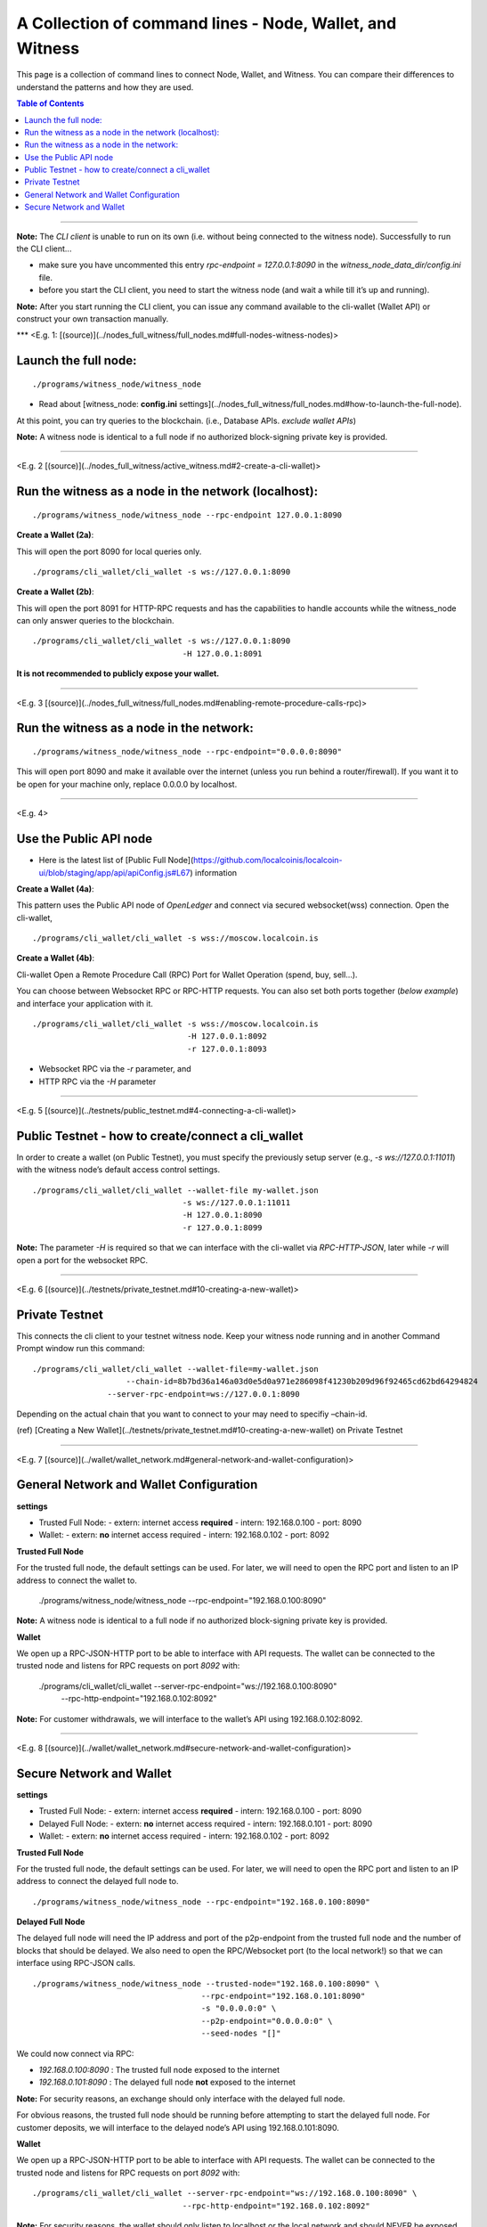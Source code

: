 

.. _cli-wallet-cmd-examples:

****************************************************************
A Collection of command lines - Node, Wallet, and Witness 
****************************************************************

This page is a collection of command lines to connect Node, Wallet, and Witness. You can compare their differences to understand the patterns and how they are used.

.. contents:: Table of Contents
   :local:
   
-------

**Note:** The *CLI client* is unable to run on its own (i.e. without being connected to the witness node). Successfully to run the CLI client...

- make sure you have uncommented this entry `rpc-endpoint = 127.0.0.1:8090` in the `witness_node_data_dir/config.ini` file.
- before you start the CLI client, you need to start the witness node (and wait a while till it’s up and running).

**Note:** After you start running the CLI client, you can issue any command available to the cli-wallet (Wallet API) or construct your own transaction manually.

***
<E.g. 1: [(source)](../nodes_full_witness/full_nodes.md#full-nodes-witness-nodes)>

Launch the full node:  
========================

::

    ./programs/witness_node/witness_node

- Read about [witness_node: **config.ini** settings](../nodes_full_witness/full_nodes.md#how-to-launch-the-full-node).  

At this point, you can try queries to the blockchain. (i.e., Database APIs. *exclude wallet APIs*)

**Note:** A witness node is identical to a full node if no authorized block-signing private key is provided.


-------------

<E.g. 2 [(source)](../nodes_full_witness/active_witness.md#2-create-a-cli-wallet)>

Run the witness as a node in the network (localhost):
========================================================

::

    ./programs/witness_node/witness_node --rpc-endpoint 127.0.0.1:8090
    
**Create a Wallet (2a)**:

This will open the port 8090 for local queries only. 

::

    ./programs/cli_wallet/cli_wallet -s ws://127.0.0.1:8090


**Create a Wallet (2b)**: 

This will open the port 8091 for HTTP-RPC requests and has the capabilities to handle accounts while the witness_node can only answer queries to the blockchain.

::

    ./programs/cli_wallet/cli_wallet -s ws://127.0.0.1:8090
                                    -H 127.0.0.1:8091

**It is not recommended to publicly expose your wallet.**

---------------

<E.g. 3 [(source)](../nodes_full_witness/full_nodes.md#enabling-remote-procedure-calls-rpc)>

Run the witness as a node in the network:
==============================================

::

    ./programs/witness_node/witness_node --rpc-endpoint="0.0.0.0:8090"

This will open port 8090 and make it available over the internet (unless you run behind a router/firewall). 
If you want it to be open for your machine only, replace 0.0.0.0 by localhost.

------------------------

<E.g. 4>

Use the Public API node 
============================

- Here is the latest list of [Public Full Node](https://github.com/localcoinis/localcoin-ui/blob/staging/app/api/apiConfig.js#L67) information

**Create a Wallet (4a)**: 

This pattern uses the Public API node of *OpenLedger* and connect via secured websocket(wss) connection. Open the cli-wallet,

::

    ./programs/cli_wallet/cli_wallet -s wss://moscow.localcoin.is

**Create a Wallet (4b)**:

Cli-wallet Open a Remote Procedure Call (RPC) Port for Wallet Operation (spend, buy, sell...).

You can choose between Websocket RPC or RPC-HTTP requests. You can also set both ports together (*below example*) and interface your application with it. 

::

    ./programs/cli_wallet/cli_wallet -s wss://moscow.localcoin.is 
                                     -H 127.0.0.1:8092 
                                     -r 127.0.0.1:8093                                                                        

- Websocket RPC via the `-r` parameter, and
- HTTP RPC via the `-H` parameter

--------------------

<E.g. 5 [(source)](../testnets/public_testnet.md#4-connecting-a-cli-wallet)>

Public Testnet - how to create/connect a cli_wallet
======================================================

In order to create a wallet (on Public Testnet), you must specify the previously setup server (e.g., `-s ws://127.0.0.1:11011`) with the witness node’s default access control settings.

::

    ./programs/cli_wallet/cli_wallet --wallet-file my-wallet.json 
                                    -s ws://127.0.0.1:11011 
                                    -H 127.0.0.1:8090 
                                    -r 127.0.0.1:8099
                                   
**Note:** The parameter `-H` is required so that we can interface with the cli-wallet via `RPC-HTTP-JSON`, later while `-r` will open a port for the websocket RPC.

----------------------

<E.g. 6 [(source)](../testnets/private_testnet.md#10-creating-a-new-wallet)>

Private Testnet 
========================

This connects the cli client to your testnet witness node. Keep your witness node running and in another Command Prompt window run this command:

::

    ./programs/cli_wallet/cli_wallet --wallet-file=my-wallet.json 
                 	--chain-id=8b7bd36a146a03d0e5d0a971e286098f41230b209d96f92465cd62bd64294824 
                    --server-rpc-endpoint=ws://127.0.0.1:8090

Depending on the actual chain that you want to connect to your may need to specifiy –chain-id.

(ref) [Creating a New Wallet](../testnets/private_testnet.md#10-creating-a-new-wallet) on Private Testnet

-------------------------

<E.g. 7 [(source)](../wallet/wallet_network.md#general-network-and-wallet-configuration)>

General Network and Wallet Configuration 
=============================================

**settings** 

- Trusted Full Node:
  - extern: internet access **required**
  - intern: 192.168.0.100
  - port: 8090

- Wallet:
  - extern: **no** internet access required
  - intern: 192.168.0.102
  - port: 8092

**Trusted Full Node**

For the trusted full node, the default settings can be used. For later, we will need to open the RPC port and listen to an IP address to connect the wallet to.

    ./programs/witness_node/witness_node --rpc-endpoint="192.168.0.100:8090"

**Note:** A witness node is identical to a full node if no authorized block-signing private key is provided.

**Wallet**

We open up a RPC-JSON-HTTP port to be able to interface with API requests. The wallet can be connected to the trusted node and listens for RPC requests on port `8092` with:

    ./programs/cli_wallet/cli_wallet --server-rpc-endpoint="ws://192.168.0.100:8090" \
                                    --rpc-http-endpoint="192.168.0.102:8092"

**Note:** For customer withdrawals, we will interface to the wallet’s API using 192.168.0.102:8092.


---------------------------------

<E.g. 8 [(source)](../wallet/wallet_network.md#secure-network-and-wallet-configuration)>

Secure Network and Wallet 
==================================

**settings** 

- Trusted Full Node:
  - extern: internet access **required**
  - intern: 192.168.0.100
  - port: 8090 
  
- Delayed Full Node:
  - extern: **no** internet access required
  - intern: 192.168.0.101
  - port: 8090

- Wallet:
  - extern: **no** internet access required
  - intern: 192.168.0.102
  - port: 8092 
 
**Trusted Full Node**
 
For the trusted full node, the default settings can be used. For later, we will need to open the RPC port and listen to an IP address to connect the delayed full node to.

::

    ./programs/witness_node/witness_node --rpc-endpoint="192.168.0.100:8090"

**Delayed Full Node**
 
The delayed full node will need the IP address and port of the p2p-endpoint from the trusted full node and the number of blocks that should be delayed. We also need to open the RPC/Websocket port (to the local network!) so that we can interface using RPC-JSON calls.

::

    ./programs/witness_node/witness_node --trusted-node="192.168.0.100:8090" \
                                        --rpc-endpoint="192.168.0.101:8090"
                                        -s "0.0.0.0:0" \
                                        --p2p-endpoint="0.0.0.0:0" \
                                        --seed-nodes "[]"
                                     
We could now connect via RPC:

- `192.168.0.100:8090` : The trusted full node exposed to the internet
- `192.168.0.101:8090` : The delayed full node **not** exposed to the internet

**Note:** For security reasons, an exchange should only interface with the delayed full node.

For obvious reasons, the trusted full node should be running before attempting to start the delayed full node.
For customer deposits, we will interface to the delayed node’s API using 192.168.0.101:8090.

**Wallet**

We open up a RPC-JSON-HTTP port to be able to interface with API requests. The wallet can be connected to the trusted node and listens for RPC requests on port `8092` with:

::

    ./programs/cli_wallet/cli_wallet --server-rpc-endpoint="ws://192.168.0.100:8090" \
                                    --rpc-http-endpoint="192.168.0.102:8092"

**Note:** For security reasons, the wallet should only listen to localhost or the local network and should NEVER be exposed to the internet.

For customer withdrawals, we will interface to the wallet’s API using 192.168.0.102:8092


|

